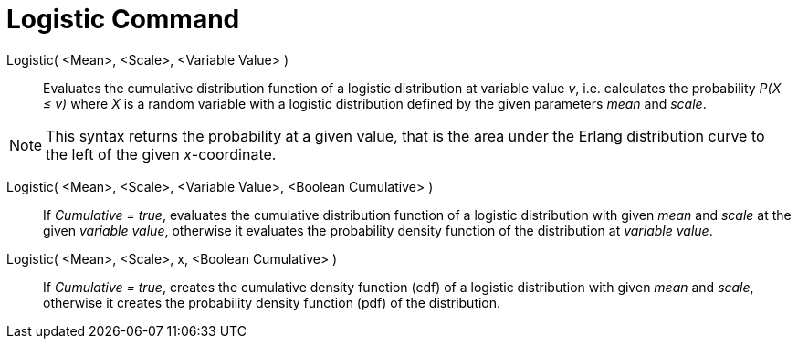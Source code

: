= Logistic Command
:page-en: commands/Logistic
ifdef::env-github[:imagesdir: /en/modules/ROOT/assets/images]

Logistic( <Mean>, <Scale>, <Variable Value> )::
  Evaluates the cumulative distribution function of a logistic distribution at variable value _v_, i.e. calculates the
  probability _P(X ≤ v)_ where _X_ is a random variable with a logistic distribution defined by the given parameters _mean_ and _scale_.

[NOTE]
====

This syntax returns the probability at a given value, that is the area under the Erlang distribution curve to the left of the given _x_-coordinate.
====

Logistic( <Mean>, <Scale>, <Variable Value>, <Boolean Cumulative> )::
 If _Cumulative = true_, evaluates the cumulative distribution function of a logistic distribution with given _mean_ and _scale_ at the given _variable value_, otherwise it evaluates the probability density function of the distribution at _variable value_.

Logistic( <Mean>, <Scale>, x, <Boolean Cumulative> )::
 If _Cumulative = true_, creates the cumulative density function (cdf) of a logistic distribution with given _mean_ and _scale_, otherwise it creates the probability density function (pdf) of the distribution.


